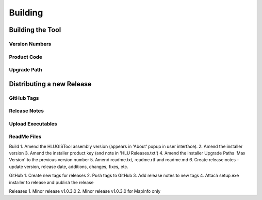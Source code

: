 
********
Building
********


.. index::
	single: Building

.. _building:

Building the Tool
=================

Version Numbers
---------------

Product Code
------------

Upgrade Path
------------



.. raw:: latex

	\newpage

.. index::
	single: Releasing

.. _releasing:

Distributing a new Release
==========================

GitHub Tags
-----------

Release Notes
-------------

Upload Executables
------------------

ReadMe Files
------------



Build
1. Amend the HLUGISTool assembly version (appears in 'About' popup in user interface).
2. Amend the installer version
3. Amend the installer product key (and note in 'HLU Releases.txt')
4. Amend the installer Upgrade Paths 'Max Version' to the previous version number
5. Amend readme.txt, readme.rtf and readme.md
6. Create release notes - update version, release date, additions, changes, fixes, etc.

GitHub
1. Create new tags for releases
2. Push tags to GitHub
3. Add release notes to new tags
4. Attach setup.exe installer to release and publish the release

Releases
1. Minor release v1.0.3.0
2. Minor release v1.0.3.0 for MapInfo only
